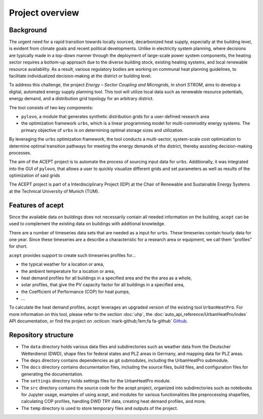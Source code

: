 Project overview
================


Background
----------

The urgent need for a rapid transition towards locally sourced, decarbonized heat supply, especially at the building 
level, is evident from climate goals and recent political developments. 
Unlike in electricity system planning, where decisions are typically made in a top-down manner 
through the deployment of large-scale power system components, the heating sector requires a 
bottom-up approach due to the diverse building stock, existing heating systems, and local 
renewable resource availability. 
As a result, various regulatory bodies are working on communal heat planning guidelines, to facilitate 
individualized decision-making at the district or building level.

To address this challenge, the project *Energy – Sector Coupling and Microgrids*, in short *STROM*, aims to develop a digital, 
automated energy supply planning tool. This tool will utilize local data such as 
renewable resource potentials, energy demand, and a distribution grid topology for an
arbitrary district. 

The tool consists of two key components:

- ``pylovo``, a module that generates synthetic distribution grids for a user-defined research area
- the optimization framework ``urbs``, which is a linear programming model for multi-commodity
  energy systems. The primary objective of ``urbs`` is on determining optimal storage
  sizes and utilization.

By leveraging the ``urbs`` optimization framework, the tool conducts a multi-sector, system-scale cost optimization
to determine optimal transition pathways for meeting the energy demands of the district,
thereby assisting decision-making processes.

.. seealso::
    - ``urbs``: Please refer to the `urbs documentation <https://urbs.readthedocs.io>`_, or find the project on :octicon:`mark-github;1em;fa fa-github` `Github <https://github.com/tum-ens/urbs>`_
    - ``pylovo``: Please refer to the `pylovo documentation <https://pylovo.readthedocs.io>`_, or find the project on `Gitlab LRZ <https://pylovo.readthedocs.io/en/latest/>`_


The aim of the ACEPT project is to automate the process of sourcing input data for ``urbs``.
Additionally, it was integrated into the GUI of ``pylovo``, that allows a user to quickly visualize different grids and set parameters as well as results of the optimization of said grids

The ACEPT project is part of a Interdisciplinary Project (IDP) at the 
Chair of Renewable and Sustainable Energy Systems at the Technical University of Munich (TUM).

Features of acept
-----------------

Since the available data on buildings does not necessarily contain all needed information on the building,
``acept`` can be used to complement the existing data on buildings with additional knowledge.

There are a number of timeseries data sets that are needed as a input for ``urbs``.
These timeseries contain hourly data for one year. Since these timeseries are a describe a 
characteristic for a research area or equipment, we call them "profiles" for short.

``acept`` provides support to create such timeseries profiles for...

* the typical weather for a location or area,
* the ambient temperature for a location or area,
* heat demand profiles for all buildings in a specified area and the the area as a whole,
* solar profiles, that give the PV capacity factor for all buildings in a specified area,
* the Coefficient of Performance (COP) for heat pumps,
* ...

To calculate the heat demand profiles, ``acept`` leverages an upgraded version of the existing 
tool ``UrbanHeatPro``. For more information on this tool, please refer to the 
section :doc:`uhp`, the :doc:`auto_api_reference/UrbanHeatPro/index` API documentation, or find the project on :octicon:`mark-github;1em;fa fa-github`
`Github <https://github.com/VeraKowalczuk/UrbanHeatPro>`_.


Repository structure
--------------------


.. dropdown:: Repository structure
    :open:

      .. include:: file_trees/acept_tree.rst
            :start-after: short_tree_acept

      .. dropdown:: Full repository structure

            .. include:: file_trees/acept_tree.rst
                  :start-after: full_tree_acept
                  :end-before: short_tree_acept


* The ``data`` directory holds various data files and subdirectories such as weather data from the Deutscher Wetterdienst (DWD), 
  shape files for federal states and PLZ areas in Germany, and mapping data for PLZ areas. 
* The ``deps`` directory contains dependencies as git submodules, including the UrbanHeatPro submodule. 
* The ``docs`` directory contains documentation files, including the source files, build files, and configuration files 
  for generating the documentation. 
* The ``settings`` directory holds settings files for the UrbanHeatPro module. 
* The ``src`` directory contains the source code for the acept project, organized into subdirectories such as 
  notebooks for Jupyter usage, examples of using acept, and modules for various functionalities like preprocessing shapefiles, 
  calculating COP profiles, handling DWD TRY data, creating heat demand profiles, and more.
* The ``temp`` directory is used to store temporary files and outputs of the project.



